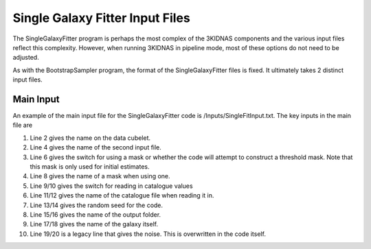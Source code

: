 Single Galaxy Fitter Input Files
=================================

The SingleGalaxyFitter program is perhaps the most complex of the 3KIDNAS components and the various input files reflect this complexity.  However, when running 3KIDNAS in pipeline mode, most of these options do not need to be adjusted.

As with the BootstrapSampler program, the format of the SingleGalaxyFitter files is fixed.  It ultimately takes 2 distinct input files.

Main Input
--------------

An example of the main input file for the SingleGalaxyFitter code is /Inputs/SingleFitInput.txt.  The key inputs in the main file are

1. Line 2 gives the name on the data cubelet.
2. Line 4 gives the name of the second input file.
3. Line 6 gives the switch for using a mask or whether the code will attempt to construct a threshold mask.  Note that this mask is only used for initial estimates.
4. Line 8 gives the name of a mask when using one.
5. Line 9/10 gives the switch for reading in catalogue values
6. Line 11/12 gives the name of the catalogue file when reading it in.
7. Line 13/14 gives the random seed for the code.
8. Line 15/16 gives the name of the output folder.
9. Line 17/18 gives the name of the galaxy itself.
10. Line 19/20 is a legacy line that gives the noise.  This is overwritten in the code itself.

